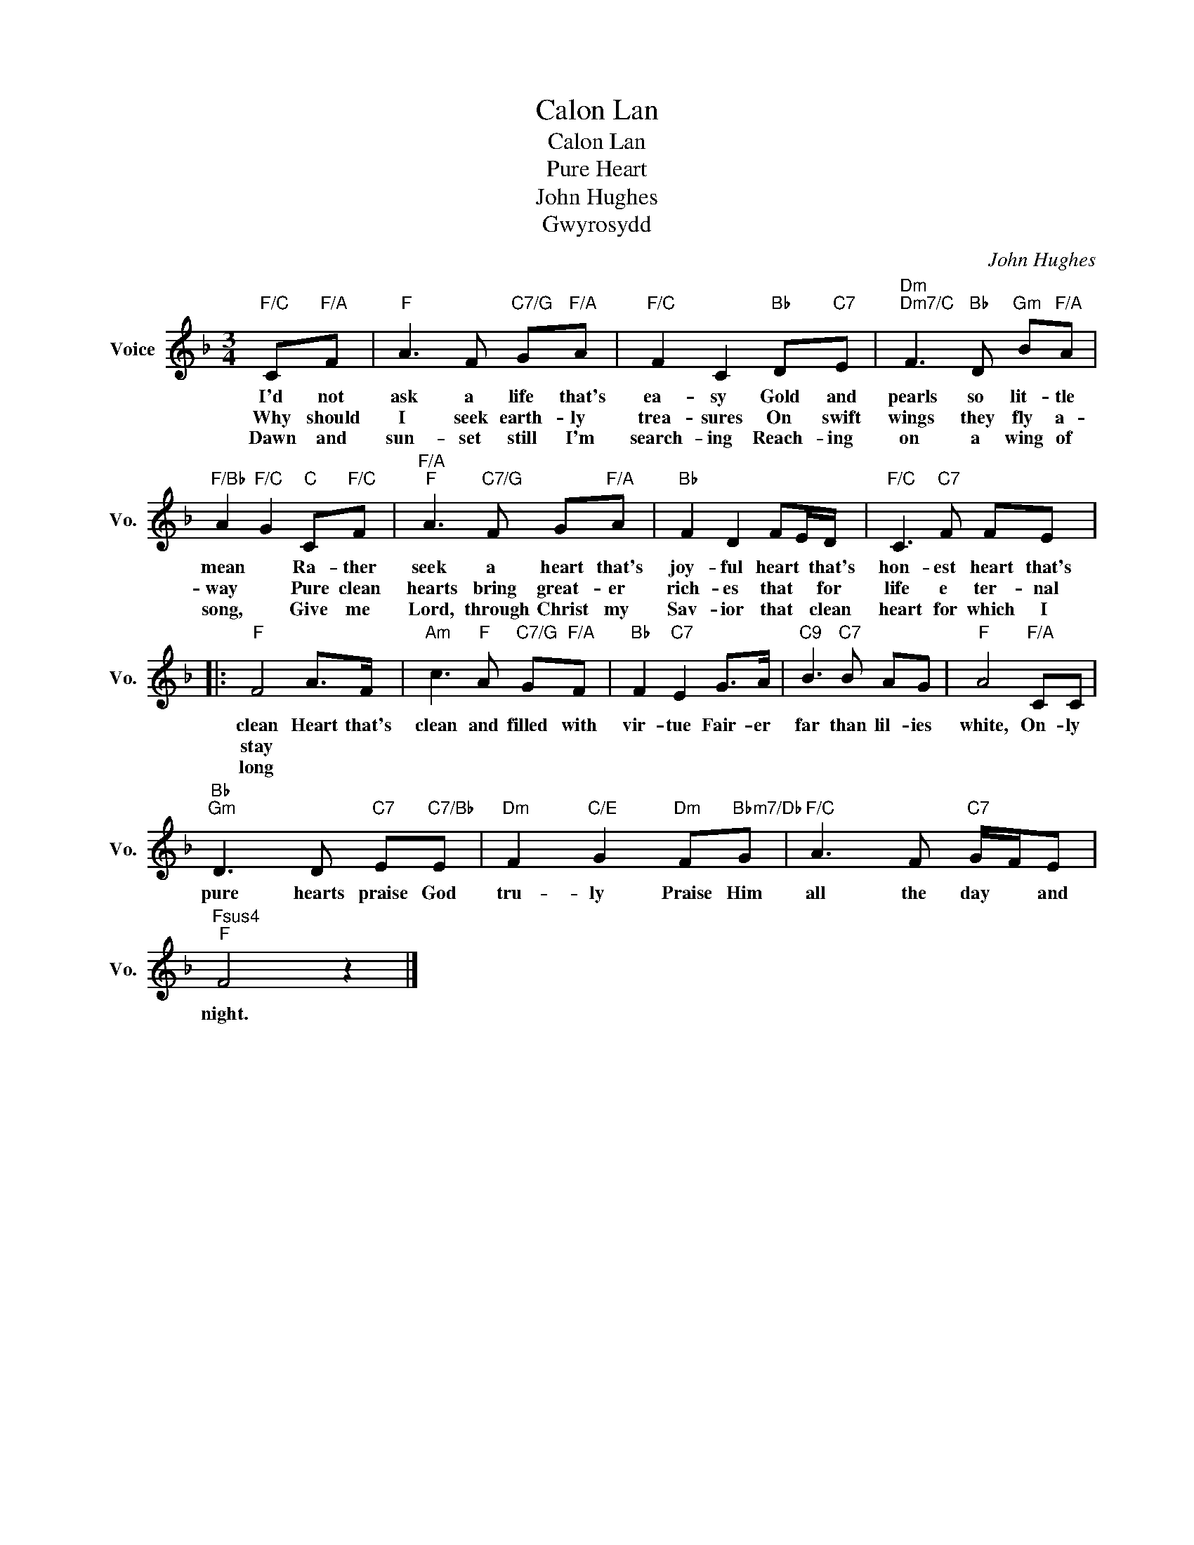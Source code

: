 X:1
T:Calon Lan
T:Calon Lan
T:Pure Heart
T:John Hughes
T:Gwyrosydd
C:John Hughes
Z:All Rights Reserved
L:1/8
M:3/4
K:F
V:1 treble nm="Voice" snm="Vo."
%%MIDI program 52
%%MIDI control 7 100
%%MIDI control 10 64
V:1
"F/C" C"F/A"F |"F" A3 F"C7/G" G"F/A"A |"F/C" F2 C2"Bb" D"C7"E |"Dm""Dm7/C" F3"Bb" D"Gm" B"F/A"A | %4
w: I'd not|ask a life that's|ea- sy Gold and|pearls so lit- tle|
w: Why should|I seek earth- ly|trea- sures On swift|wings they fly a-|
w: Dawn and|sun- set still I'm|search- ing Reach- ing|on a wing of|
"F/Bb" A2"F/C" G2"C" C"F/C"F |"F/A""F" A3"C7/G" F G"F/A"A |"Bb" F2 D2 FE/D/ |"F/C" C3"C7" F FE |: %8
w: mean * Ra- ther|seek a heart that's|joy- ful heart * that's|hon- est heart that's|
w: way * Pure clean|hearts bring great- er|rich- es that * for|life e ter- nal|
w: song, * Give me|Lord, through Christ my|Sav- ior that * clean|heart for which I|
"F" F4 A>F |"Am" c3"F" A"C7/G" G"F/A"F |"Bb" F2"C7" E2 G>A |"C9" B3"C7" B AG |"F" A4"F/A" CC | %13
w: clean Heart that's|clean and filled with|vir- tue Fair- er|far than lil- ies|white, On- ly|
w: stay * *|||||
w: long * *|||||
"Bb""Gm" D3 D"C7" E"C7/Bb"E |"Dm" F2"C/E" G2"Dm" F"Bbm7/Db"G |"F/C" A3 F"C7" G/F/E | %16
w: pure hearts praise God|tru- ly Praise Him|all the day * and|
w: |||
w: |||
"Fsus4""F" F4 z2 |] %17
w: night.|
w: |
w: |

